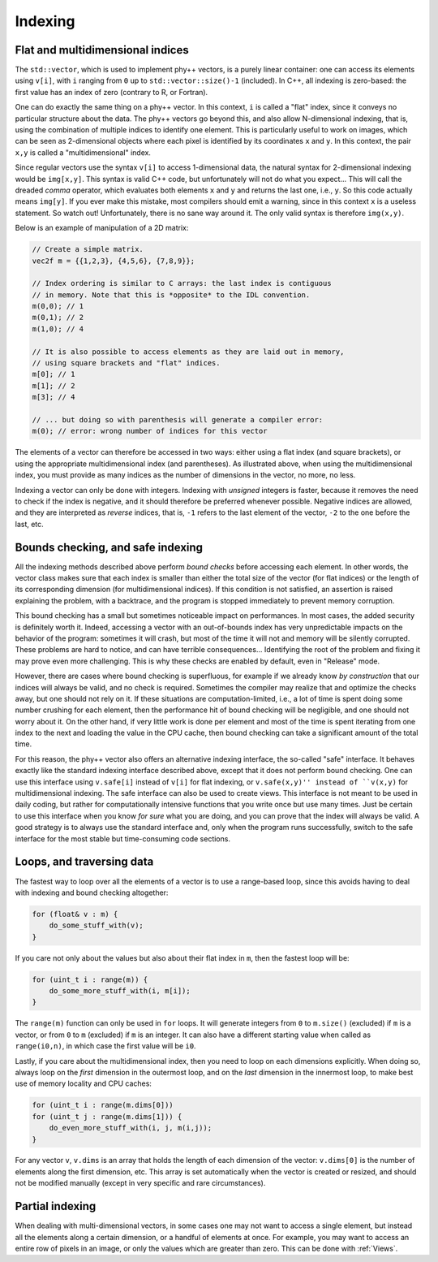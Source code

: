 .. _Indexing:

Indexing
========

Flat and multidimensional indices
---------------------------------

The ``std::vector``, which is used to implement phy++ vectors, is a purely linear container: one can access its elements using ``v[i]``, with ``i`` ranging from ``0`` up to ``std::vector::size()-1`` (included). In C++, all indexing is zero-based: the first value has an index of zero (contrary to R, or Fortran).

One can do exactly the same thing on a phy++ vector. In this context, ``i`` is called a "flat" index, since it conveys no particular structure about the data. The phy++ vectors go beyond this, and also allow N-dimensional indexing, that is, using the combination of multiple indices to identify one element. This is particularly useful to work on images, which can be seen as 2-dimensional objects where each pixel is identified by its coordinates ``x`` and ``y``. In this context, the pair ``x,y`` is called a "multidimensional" index.

Since regular vectors use the syntax ``v[i]`` to access 1-dimensional data, the natural syntax for 2-dimensional indexing would be ``img[x,y]``. This syntax is valid C++ code, but unfortunately will not do what you expect... This will call the dreaded *comma* operator, which evaluates both elements ``x`` and ``y`` and returns the last one, i.e., ``y``. So this code actually means ``img[y]``. If you ever make this mistake, most compilers should emit a warning, since in this context ``x`` is a useless statement. So watch out! Unfortunately, there is no sane way around it. The only valid syntax is therefore ``img(x,y)``.

Below is an example of manipulation of a 2D matrix:

.. code-block:: c++

    // Create a simple matrix.
    vec2f m = {{1,2,3}, {4,5,6}, {7,8,9}};

    // Index ordering is similar to C arrays: the last index is contiguous
    // in memory. Note that this is *opposite* to the IDL convention.
    m(0,0); // 1
    m(0,1); // 2
    m(1,0); // 4

    // It is also possible to access elements as they are laid out in memory,
    // using square brackets and "flat" indices.
    m[0]; // 1
    m[1]; // 2
    m[3]; // 4

    // ... but doing so with parenthesis will generate a compiler error:
    m(0); // error: wrong number of indices for this vector

The elements of a vector can therefore be accessed in two ways: either using a flat index (and square brackets), or using the appropriate multidimensional index (and parentheses). As illustrated above, when using the multidimensional index, you must provide as many indices as the number of dimensions in the vector, no more, no less.

Indexing a vector can only be done with integers. Indexing with *unsigned* integers is faster, because it removes the need to check if the index is negative, and it should therefore be preferred whenever possible. Negative indices are allowed, and they are interpreted as *reverse* indices, that is, ``-1`` refers to the last element of the vector, ``-2`` to the one before the last, etc.


Bounds checking, and safe indexing
----------------------------------

All the indexing methods described above perform *bound checks* before accessing each element. In other words, the vector class makes sure that each index is smaller than either the total size of the vector (for flat indices) or the length of its corresponding dimension (for multidimensional indices). If this condition is not satisfied, an assertion is raised explaining the problem, with a backtrace, and the program is stopped immediately to prevent memory corruption.

This bound checking has a small but sometimes noticeable impact on performances. In most cases, the added security is definitely worth it. Indeed, accessing a vector with an out-of-bounds index has very unpredictable impacts on the behavior of the program: sometimes it will crash, but most of the time it will not and memory will be silently corrupted. These problems are hard to notice, and can have terrible consequences... Identifying the root of the problem and fixing it may prove even more challenging. This is why these checks are enabled by default, even in "Release" mode.

However, there are cases where bound checking is superfluous, for example if we already know *by construction* that our indices will always be valid, and no check is required. Sometimes the compiler may realize that and optimize the checks away, but one should not rely on it. If these situations are computation-limited, i.e., a lot of time is spent doing some number crushing for each element, then the performance hit of bound checking will be negligible, and one should not worry about it. On the other hand, if very little work is done per element and most of the time is spent iterating from one index to the next and loading the value in the CPU cache, then bound checking can take a significant amount of the total time.

For this reason, the phy++ vector also offers an alternative indexing interface, the so-called "safe" interface. It behaves exactly like the standard indexing interface described above, except that it does not perform bound checking. One can use this interface using ``v.safe[i]`` instead of ``v[i]`` for flat indexing, or ``v.safe(x,y)'' instead of ``v(x,y)`` for multidimensional indexing. The safe interface can also be used to create views. This interface is not meant to be used in daily coding, but rather for computationally intensive functions that you write once but use many times. Just be certain to use this interface when you know *for sure* what you are doing, and you can prove that the index will always be valid. A good strategy is to always use the standard interface and, only when the program runs successfully, switch to the safe interface for the most stable but time-consuming code sections.


Loops, and traversing data
--------------------------

The fastest way to loop over all the elements of a vector is to use a range-based loop, since this avoids having to deal with indexing and bound checking altogether:

.. code-block:: c++

    for (float& v : m) {
        do_some_stuff_with(v);
    }

If you care not only about the values but also about their flat index in ``m``, then the fastest loop will be:

.. code-block:: c++

    for (uint_t i : range(m)) {
        do_some_more_stuff_with(i, m[i]);
    }

The ``range(m)`` function can only be used in ``for`` loops. It will generate integers from ``0`` to ``m.size()`` (excluded) if ``m`` is a vector, or from ``0`` to ``m`` (excluded) if ``m`` is an integer. It can also have a different starting value when called as ``range(i0,n)``, in which case the first value will be ``i0``.

Lastly, if you care about the multidimensional index, then you need to loop on each dimensions explicitly. When doing so, always loop on the *first* dimension in the outermost loop, and on the *last* dimension in the innermost loop, to make best use of memory locality and CPU caches:

.. code-block:: c++

    for (uint_t i : range(m.dims[0]))
    for (uint_t j : range(m.dims[1])) {
        do_even_more_stuff_with(i, j, m(i,j));
    }

For any vector ``v``, ``v.dims`` is an array that holds the length of each dimension of the vector: ``v.dims[0]`` is the number of elements along the first dimension, etc. This array is set automatically when the vector is created or resized, and should not be modified manually (except in very specific and rare circumstances).


Partial indexing
----------------

When dealing with multi-dimensional vectors, in some cases one may not want to access a single element, but instead all the elements along a certain dimension, or a handful of elements at once. For example, you may want to access an entire row of pixels in an image, or only the values which are greater than zero. This can be done with :ref:`Views`.

